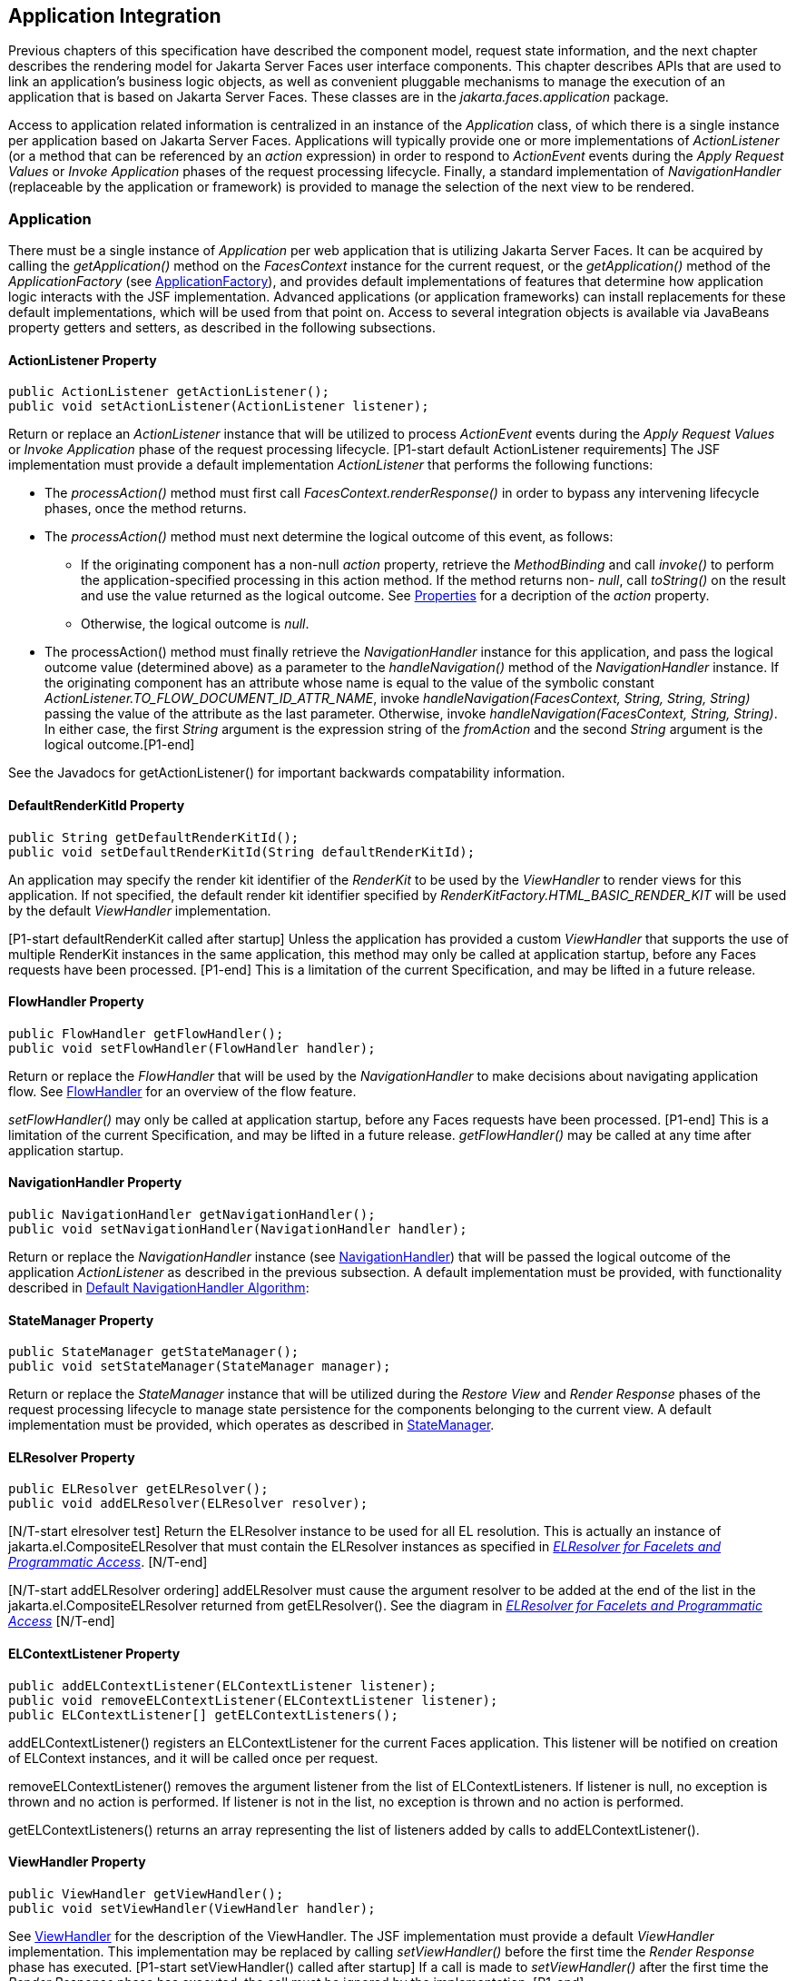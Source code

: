 == Application Integration

Previous chapters of this specification have
described the component model, request state information, and the next
chapter describes the rendering model for Jakarta Server Faces user
interface components. This chapter describes APIs that are used to link
an application’s business logic objects, as well as convenient pluggable
mechanisms to manage the execution of an application that is based on
Jakarta Server Faces. These classes are in the _jakarta.faces.application_
package.

Access to application related information is
centralized in an instance of the _Application_ class, of which there is
a single instance per application based on Jakarta Server Faces.
Applications will typically provide one or more implementations of
_ActionListener_ (or a method that can be referenced by an _action_
expression) in order to respond to _ActionEvent_ events during the
_Apply Request Values_ or _Invoke Application_ phases of the request
processing lifecycle. Finally, a standard implementation of
_NavigationHandler_ (replaceable by the application or framework) is
provided to manage the selection of the next view to be rendered.

[[a3400]]
=== Application

There must be a single instance of
_Application_ per web application that is utilizing Jakarta Server Faces. It
can be acquired by calling the _getApplication()_ method on the
_FacesContext_ instance for the current request, or the
_getApplication()_ method of the _ApplicationFactory_ (see
<<ApplicationIntegration.adoc#a3542,ApplicationFactory>>), and provides
default implementations of features that determine how application logic
interacts with the JSF implementation. Advanced applications (or
application frameworks) can install replacements for these default
implementations, which will be used from that point on. Access to
several integration objects is available via JavaBeans property getters
and setters, as described in the following subsections.

[[a3402]]
==== ActionListener Property

[source,java]
----
public ActionListener getActionListener();
public void setActionListener(ActionListener listener);
----

Return or replace an _ActionListener_
instance that will be utilized to process _ActionEvent_ events during
the _Apply Request Values_ or _Invoke Application_ phase of the request
processing lifecycle. [P1-start default ActionListener requirements] The
JSF implementation must provide a default implementation
_ActionListener_ that performs the following functions:

* The _processAction()_ method must first call
_FacesContext.renderResponse()_ in order to bypass any intervening
lifecycle phases, once the method returns.

* The _processAction()_ method must next
determine the logical outcome of this event, as follows:

** If the originating component has a non-null
_action_ property, retrieve the _MethodBinding_ and call _invoke()_ to
perform the application-specified processing in this action method. If
the method returns non- _null_, call _toString()_ on the result and use
the value returned as the logical outcome. See
<<ApplicationIntegration.adoc#a1092,Properties>> for a decription of the
_action_ property.

** Otherwise, the logical outcome is _null_.

* {empty}The processAction() method must
finally retrieve the _NavigationHandler_ instance for this application,
and pass the logical outcome value (determined above) as a parameter to
the _handleNavigation()_ method of the _NavigationHandler_ instance. If
the originating component has an attribute whose name is equal to the
value of the symbolic constant
_ActionListener.TO_FLOW_DOCUMENT_ID_ATTR_NAME_, invoke
_handleNavigation(FacesContext, String, String, String)_ passing the
value of the attribute as the last parameter. Otherwise, invoke
_handleNavigation(FacesContext, String, String)_. In either case, the
first _String_ argument is the expression string of the _fromAction_ and
the second _String_ argument is the logical outcome.[P1-end]

See the Javadocs for getActionListener() for
important backwards compatability information.

==== DefaultRenderKitId Property

[source,java]
----
public String getDefaultRenderKitId();
public void setDefaultRenderKitId(String defaultRenderKitId);
----

An application may specify the render kit
identifier of the _RenderKit_ to be used by the _ViewHandler_ to render
views for this application. If not specified, the default render kit
identifier specified by _RenderKitFactory.HTML_BASIC_RENDER_KIT_ will be
used by the default _ViewHandler_ implementation.

[P1-start defaultRenderKit called after
startup] Unless the application has provided a custom _ViewHandler_ that
supports the use of multiple RenderKit instances in the same
application, this method may only be called at application startup,
before any Faces requests have been processed. [P1-end] This is a
limitation of the current Specification, and may be lifted in a future
release.

==== FlowHandler Property

[source,java]
----
public FlowHandler getFlowHandler();
public void setFlowHandler(FlowHandler handler);
----

Return or replace the _FlowHandler_ that will
be used by the _NavigationHandler_ to make decisions about navigating
application flow. See <<ApplicationIntegration.adoc#a3840,FlowHandler>> for
an overview of the flow feature.

[P1-start flowHandler called after startup]
_setFlowHandler()_ may only be called at application startup, before any
Faces requests have been processed. [P1-end] This is a limitation of the
current Specification, and may be lifted in a future release.
_getFlowHandler()_ may be called at any time after application startup.

==== NavigationHandler Property

[source,java]
----
public NavigationHandler getNavigationHandler();
public void setNavigationHandler(NavigationHandler handler);
----

Return or replace the _NavigationHandler_
instance (see <<ApplicationIntegration.adoc#a3561,NavigationHandler>>) that
will be passed the logical outcome of the application _ActionListener_
as described in the previous subsection. A default implementation must
be provided, with functionality described in
<<ApplicationIntegration.adoc#a3571,Default NavigationHandler Algorithm>>:

==== StateManager Property

[source,java]
----
public StateManager getStateManager();
public void setStateManager(StateManager manager);
----

Return or replace the _StateManager_ instance
that will be utilized during the _Restore View_ and _Render Response_
phases of the request processing lifecycle to manage state persistence
for the components belonging to the current view. A default
implementation must be provided, which operates as described in
<<ApplicationIntegration.adoc#a4117,StateManager>>.

[[a3435]]
==== ELResolver Property

[source,java]
----
public ELResolver getELResolver();
public void addELResolver(ELResolver resolver);
----

{empty}[N/T-start elresolver test] Return the
ELResolver instance to be used for all EL resolution. This is actually
an instance of jakarta.el.CompositeELResolver that must contain the
ELResolver instances as specified in _<<ExpressionLanguageAndManagedBeanFacility.adoc#a2822,
ELResolver for Facelets and Programmatic Access>>_. [N/T-end]

{empty}[N/T-start addELResolver ordering]
addELResolver must cause the argument resolver to be added at the end of
the list in the jakarta.el.CompositeELResolver returned from
getELResolver(). See the diagram in _<<ExpressionLanguageAndManagedBeanFacility.adoc#a2822,
ELResolver for Facelets and Programmatic Access>>_ [N/T-end]

==== ELContextListener Property

[source,java]
----
public addELContextListener(ELContextListener listener);
public void removeELContextListener(ELContextListener listener);
public ELContextListener[] getELContextListeners();
----

addELContextListener() registers an
ELContextListener for the current Faces application. This listener will
be notified on creation of ELContext instances, and it will be called
once per request.

removeELContextListener() removes the
argument listener from the list of ELContextListeners. If listener is
null, no exception is thrown and no action is performed. If listener is
not in the list, no exception is thrown and no action is performed.

getELContextListeners() returns an array
representing the list of listeners added by calls to
addELContextListener().

[[a3450]]
==== ViewHandler Property

[source,java]
----
public ViewHandler getViewHandler();
public void setViewHandler(ViewHandler handler);
----

{empty}See <<ApplicationIntegration.adoc#a3871,
ViewHandler>> for the description of the ViewHandler. The JSF
implementation must provide a default _ViewHandler_ implementation. This
implementation may be replaced by calling _setViewHandler()_ before the
first time the _Render Response_ phase has executed. [P1-start
setViewHandler() called after startup] If a call is made to
_setViewHandler()_ after the first time the _Render Response_ phase has
executed, the call must be ignored by the implementation. [P1-end]

[[a3455]]
==== ProjectStage Property

[source,java]
----
public ProjectStage getProjectStage();
----

{empty} [P1-start getProjectStage]This method
must return the enum constant from the class
_jakarta.faces.application.ProjectStage_ as specified in the corresponding
application init parameter, JNDI entry, or default Value. See
<<UsingJSFInWebApplications.adoc#a6088,Application Configuration
Parameters>>.[P1-end]

[[a3459]]
==== Acquiring ExpressionFactory Instance

[source,java]
----
public ExpressionFactory getExpressionFactory();
----

Return the ExpressionFactory instance for
this application. This instance is used by the
evaluateExpressionGet (_<<ApplicationIntegration.adoc#a3463,
See Programmatically Evaluating Expressions>>_) convenience method.

{empty}[P1-start getExpressionFactory
requirements] The default implementation simply returns the
ExpressionFactory from the JSP container by calling
JspFactory.getDefaultFactory().getJspApplicationContext(servletContext).getExpressionFactory().[P1-end]

[[a3463]]
==== Programmatically Evaluating Expressions

[source,java]
----
public Object evaluateExpressionGet(FacesContext context,
    String expression, Class expectedType)
----

Get a value by evaluating an expression.

Call
_getExpressionFactory().createValueExpression()_ passing the argument
_expression_ and _expectedType_. Call _FacesContext.getELContext()_ and
pass it to _ValueExpression.getValue()_, returning the result.

It is also possible and sometimes desireable
to obtain the actual _ValueExpression_ or _MethodExpression_ instance
directly. This can be accomplished by using the
_createValueExpression()_ or _createMethodExpression()_ methods on the
_ExpressionFactory_ returned from _getExpressionFactory()_.

[[a3468]]
==== Object Factories

The _Application_ instance for a web
application also acts as an object factory for the creation of new JSF
objects such as components, converters, validators and behaviors..

[source,java]
----
public UIComponent createComponent(String componentType);
public UIComponent createComponent(
    String componentType, String rendererType);

public Converter createConverter(Class targetClass);
public Converter createConverter(String converterId);
public Validator createValidator(String validatorId);
public Behavior createBehavior(String behaviorId);
----

Each of these methods creates a new instance
of an object of the requested type <<Footnotes.adoc#a9088,6>>, based on the
requested identifier. The names of the implementation class used for
each identifier is normally provided by the JSF implementation
automatically (for standard classes described in this Specification), or
in one or more application configuration resources (see
<<UsingJSFInWebApplications.adoc#a6195,Application Configuration Resources>>)
included with a JSF web application, or embedded in a JAR file
containing the corresponding implementation classes.

All variants _createConverter()_ must take
some action to inspect the converter for _@ResourceDependency_ and
_@ListenerFor_ annotations.



[source,java]
----
public UIComponent createComponent(ValueExpression componentExpression,
    FacesContext context, String componentType);
----

[P1-start createComponent(ValueExpression)
requirements] This method has the following behavior:

* Call the _getValue()_ method on the specified
_ValueExpression_, in the context of the specified _FacesContext_. If
this results in a non-null _UIComponent_ instance, return it as the
value of this method.

* {empty}If the getValue() call did not return
a component instance, create a new component instance of the specified
component type, pass the new component to the s _etValue()_ method of
the specified ValueExpression, and return it.[P1-end]

[source,java]
----
public UIComponent createComponent(
    FacesContext context, Resource componentResource);
----

All variants _createComponent()_ must take
some action to inspect the component for _@ResourceDependency_ and
_@ListenerFor_ annotations. Please see the JavaDocs and
<<UserInterfaceComponentModel.adoc#a1671,Composite Component Metadata>> for the
normative specification relating to this method.

[source,java]
----
public void addComponent(String componentType, String componentClass);
public void addConverter(Class targetClass, String converterClass);
public void addConverter(String converterId, String converterClass);
public void addValidator(String validatorId, String validatorClass);
public void addBehavior(String behaviorId, String behaviorClass);
----

JSF-based applications can register
additional mappings of identifiers to a corresponding fully qualified
class name, or replace mappings provided by the JSF implementation in
order to customize the behavior of standard JSF features. These methods
are also used by the JSF implementation to register mappings based on
_<component>_, _<converter>_, _<behavior>_ and _<validator>_ elements
discovered in an application configuration resource.

[source,java]
----
public Iterator<String> getComponentTypes();
public Iterator<String> getConverterIds();
public Iterator<Class> getConverterTypes();
public Iterator<String> getValidatorIds();
public Iterator<String> getBehaviorIds();
----

JSF-based applications can ask the
_Application_ instance for a list of the registered identifiers for
components, converters, and validators that are known to the instance.

[[a3510]]
===== Default Validator Ids

From the list of mappings of _validatorId_ to
fully qualified class name, added to the application via calls to
_addValidator()_, the application maintains a subset of that list under
the heading of default validator ids. The following methods provide
access to the default validator ids registered on an application:

[source,java]
----
public void addDefaultValidatorId(String validatorId);
public Map<String,String> getDefaultValidatorInfo();
----

The required callsites for these methods are
specified in <<UserInterfaceComponentModel.adoc#a1419,Validation Registration>>.

==== Internationalization Support

The following methods and properties allow an
application to describe its supported locales, and to provide
replacement text for standard messages created by JSF objects.

[source,java]
----
public Iterator<Locale> getSupportedLocales();
public void setSupportedLocales(Collection<Locale> newLocales);
public Locale getDefaultLocale();
public void setDefaultLocale(Locale newLocale);
----

JSF applications may state the _Locale_ s
they support (and the default _Locale_ within the set of supported
__Locale__s) in the application configuration resources file. The setters
for the following methods must be called when the configuration
resources are parsed. Each time the setter is called, the previous value
is overwritten.

[source,java]
----
public String getMessageBundle();
public void setMessageBundle(String messageBundle);
----

Specify the fully qualified name of the
ResourceBundle from which the JSF implementation will acquire message
strings that correspond to standard message keys See
<<RequestProcessingLifecycle.adoc#a584,Localized Application Messages>> for a
list of the standard message keys recognized by JSF.

[[a3526]]
==== System Event Methods

System events are described in
<<UserInterfaceComponentModel.adoc#a1359,System Events>>. This section describes
the methods defined on _Application_ that support system events

===== Subscribing to system events

[source,java]
----
public abstract void subscribeToEvent(Class<? extends SystemEvent>
    systemEventClass, SystemEventListener listener)

public abstract void subscribeToEvent(Class<? extends SystemEvent>
    systemEventClass, Class sourceClass, SystemEventListener listener);

public abstract void publishEvent(Class<? extends SystemEvent>
    systemEventClass, SystemEventListenerHolder source);

public void publishEvent(Class<? extends SystemEvent>
    systemEventClass, Class<?> sourceBaseType, Object source)
----

The first variant of _subscribeToEvent()_
subscribes argument _listener_ to have its _isListenerForSource()_
method, and (depending on the result from _isListenerForSource()_) its
_processEvent()_ method called any time any call is made to
_Application.publishEvent(Class<? extends SystemEvent> systemEventClass,
SystemEventListenerHolder source)_ where the first argument in the call
to _publishEvent()_ is equal to the first argument to
_subscribeToEvent()_. [P1-start eventClassAndInheritance] _NOTE_ : The
implementation must not support subclasses for the _systemEventClass_
and/or _sourceClass_ arguments to _subscribeToEvent()_ or
_publishEvent()_.[P1-end] For example, consider two event types,
_SuperEvent_ and _SubEvent extends SuperEvent_. If a listener
subscribes to _SuperEvent.class_ events, but later someone publishes a
_SubEvent.class_ event (which extends _SuperEvent_), the listener for
_SuperEvent.class_ must not be called.

The second variant of _subscribeToEvent()_ is
equivalent to the first, with the additional constraint the the
_sourceClass_ argument to _publishEvent()_ must be equal to the _Class_
object obtained by calling _getClass()_ on the _source_ argument to
_publishEvent()_.

See the javadocs for both variants of
_subscribeForEvent()_ for the complete specification of these methods.

_publishEvent()_ is called by the system at
several points in time during the runtime of a JSF application. The
specification for when _publishEvent()_ is called is given in the
javadoc for the event classes that are listed in
<<UserInterfaceComponentModel.adoc#a1308,Event Classes>>. See the javadoc for
_publishEvent()_ for the complete specification.

===== Unsubscribing from system events

[source,java]
----
public abstract void unsubscribeFromEvent(Class<? extends SystemEvent>
    systemEventClass, SystemEventListener listener);

public abstract void unsubscribeFromEvent(Class<? extends SystemEvent>
    systemEventClass, Class sourceClass, SystemEventListener listener);
----

See the javadocs for both variants of
_unsubscribeFromEvent()_ for the complete specification.


[[a3542]]
=== ApplicationFactory

A single instance of
_jakarta.faces.application.ApplicationFactory_ must be made available to
each JSF-based web application running in a servlet or portlet
container. The factory instance can be acquired by JSF implementations
or by application code, by executing:

[source,java]
----
ApplicationFactory factory = (ApplicationFactory)
    FactoryFinder.getFactory(FactoryFinder.APPLICATION_FACTORY);
----

The _ApplicationFactory_ implementation class
supports the following methods:

[source,java]
----
public Application getApplication();
public void setApplication(Application application);
----

Return or replace the _Application_ instance
for the current web application. The JSF implementation must provide a
default _Application_ instance whose behavior is described in
<<ApplicationIntegration.adoc#a3400,Application>>.

Note that applications will generally find it
more convenient to access the _Application_ instance for this
application by calling the _getApplication()_ method on the
_FacesContext_ instance for the current request.


[[a3553]]
=== Application Actions

An _application action_ is an
application-provided method on some Java class that performs some
application-specified processing when an _ActionEvent_ occurs, during
either the _Apply Request Values_ or the _Invoke Application_ phase of
the request processing lifecycle (depending upon the _immediate_
property of the _ActionSource_ instance initiating the event).

Application action is not a formal JSF API;
instead any method that meets the following requirements may be used as
an Action by virtue of evaluating a method binding expression:

* The method must be public.

* The method must take no parameters.

* The method must return _Object_.

The action method will be called by the
default _ActionListener_ implementation, as described in
<<ApplicationIntegration.adoc#a3402,ActionListener Property>> above. Its
responsibility is to perform the desired application actions, and then
return a logical “outcome” (represented as a _String_) that can be used
by a _NavigationHandler_ in order to determine which view should be
rendered next. The action method to be invoked is defined by a
_MethodBinding_ that is specified in the _action_ property of a
component that implements _ActionSource_. Thus, a component tree with
more than one such _ActionSource_ component can specify individual
action methods to be invoked for each activated component, either in the
same Java class or in different Java classes.


[[a3561]]
=== NavigationHandler

[[a3562]]
==== Overview

Most JSF applications can be thought of as a
directed graph of views, each node of which roughly corresponds to the
user’s perception of “location” within the application. Applications
that use the Faces Flows feature have additional kinds of nodes in the
directed graph. In any case, navigating the nodes of this graph is the
responsibility of the _NavigationHandler_. A single _NavigationHandler_
instance is responsible for consuming the logical outcome returned by an
application action that was invoked, along with additional state
information that is available from the _FacesContext_ instance for the
current request, and (optionally) selecting a new view to be rendered.
If the outcome returned by the applicationaction is _null_ or the empty
string, and none of the navigation cases that map to the current view
identifier have a non-null condition expression, the same view must be
re-displayed. This is a change from the old behavior. As of JSF 2.0, the
NavigationHandler is consulted even on a _null_ outcome, but under this
circumstance it only checks navigation cases that do not specify an
outcome (no <from-outcome>) and have a condition expression (specified
with <if>). This is the only case where the same view (and component
tree) is re-used.

[source,java]
----
public void handleNavigation(FacesContext context,
    String fromAction, String outcome);
----

The _handleNavigation_ method may select a
new view by calling _createView()_ on the _ViewHandler_ instance for
this application, optionally customizing the created view, and then
selecting it by calling the _setViewRoot()_ method on the _FacesContext_
instance that is passed. Alternatively, the _NavigationHandler_ can
complete the actual response (for example, by issuing an HTTP redirect),
and call _responseComplete()_ on the _FacesContext_ instance.

After a return from the _handleNavigation_
method, control will normally proceed to the _Render Response_ phase of
the request processing lifecycle (see <<RequestProcessingLifecycle.adoc#a457,
Render Response>>), which will cause the newly selected view to be
rendered. If the _NavigationHandler_ called the _responseComplete()_
method on the _FacesContext_ instance, however, the _Render Response_
phase will be bypassed.

Prior to JSF 2, the NavigationHandler's sole
task was to execute the navigation for a given scenario. JSF 2
introduces the _ConfigurableNavigationHandler_ interface, which extends
the contract of the _NavigationHandler_ to include two additional
methods that accomodate runtime inspection of the NavigationCases that
represent the rule-based navigation metamodel. The method
_getNavigationCase_ consults the _NavigationHandler_ to determine which
_NavigationCase_ the _handleNavigation_ method would resolve for a given
"from action" expression and logical outcome combination. The method
_getNavigationCases_ returns a java.util.Map of all the _NavigationCase_
instances known to this _NavigationHandler_. Each key in the map is a
from view ID and the cooresponding value is a java.util.Set of
NavigationCases for that from view ID.

[source,java]
----
public NavigationCase getNavigationCase(FacesContext context,
    String fromAction, String outcome);

public Map<String, Set<NavigationCase>> getNavigationCases();
----

{empty}[P1-start-configurablenavhandler]A JSF
2 compliant-implemention must ensure that its _NavigationHandler_
implements the _ConfigurableNavigationHandler_ interface. The
_handleNavigation_ and _getNavigation_ Case methods should use the same
logic to resolve a _NavigationCase_, which is outlined in the next
section.[P1-end]

[[a3571]]
==== Default NavigationHandler Algorithm

JSF implementations must provide a default
_NavigationHandler_ implementation that maps the action reference that
was utilized (by the default _ActionListener_ implementation) to invoke
an application action, the logical outcome value returned by that
application action, as well as other state information, into the view
identifier for the new view or flow node to be selected. The remainder
of this section describes the functionality provided by this default
implementation.

The behavior of the default
_NavigationHandler_ implementation is configured, at web application
startup time, from the contents of zero or more _application
configuration resources_ (see <<UsingJSFInWebApplications.adoc#a6195,
Application Configuration Resources>>). The configuration information is
represented as zero or more _<navigation-rule>_ elements, each keyed to
a matching pattern for the _view identifier_ of the current view
expressed in a _<from-view-id>_ element. This matching pattern must be
either an exact match for a view identifier (such as “/index.jsp” if you
are using the default _ViewHandler_), or the prefix of a component view
id, followed by an asterisk (“\*”) character. A matching pattern of “*”,
or the lack of a _<from-view-id>_ element inside a _<navigation-rule>_
rule, indicates that this rule matches any possible component view
identifier.

Version 2.2 of the specification introduced
the Faces Flows feature. [P1-start-FlowNavigationConstraints] With
respect to the navigation algorithm, any text that references a _view
identifier_, such as _<from-view-id>_ or _<to-view-id>_, can also
refer to a flow node, subject to these constraints.

* When outside of a flow, _view identifier_ has
the additional possibility of being a flow id.

* {empty}When inside a flow, a _view
identifier_ has the additional possibility of being the id of any node
within the current flow.[P1-end]

If the specification needs to refer to a
_view identifier_ that is an actual VDL view (and not a VDL view or a
flow, or flow node), the term _vdl view identifier_ will be used.

Nested within each _<navigation-rule>_
element are zero or more _<navigation-case>_ elements that contain
additional matching criteria based on the action reference expression
value used to select an application action to be invoked (if any), and
the logical outcome returned by calling the _invoke()_ method of that
application action _<<Footnotes.adoc#a9089,7>>_. As of JSF 2, navigation
cases support a condition element, <if>, whose content must be a single,
contiguous value expression expected to resolve to a boolean value (if
the content does not match this requirement, the condition is
ignored) <<Footnotes.adoc#a9090,8>>. When the <if> element is present, the
value expression it contains must evaluate to true when the navigation
case is being consulted in order for the navigation case to
match <<Footnotes.adoc#a9092,9>>. Finally, the <navigation-case> element
contains a <to-view-id> element, whose content is either the view
identifier or a value expression that resolves to the view identifier.
If the navigation case is a match, this view identifier is to be
selected and stored in the FacesContext for the current request
following the invocation of the NavigationHandler. See below for an
example of the configuration information for the default
_NavigationHandler_ might be configured.

It is permissible for the application
configuration resource(s) used to configure the default
_NavigationHandler_ to include more than one _<navigation-rule>_ element
with the same _<from-view-id>_ matching pattern. For the purposes of the
algorithm described below, all of the nested _<navigation-case>_
elements for all of these rules shall be treated as if they had been
nested inside a single _<navigation-rule>_ element.

[P1-start navigation handler requirements]
The default _NavigationHandler_ implementation must behave as if it were
performing the following algorithm (although optimized implementation
techniques may be utilized):

* If no navigation case is matched by a call to
the handleNavigation() method, this is an indication that the current
view should be redisplayed. As of JSF 2.0, a null outcome does not
unconditionally cause all navigation rules to be skipped.

* Find a _<navigation-rule>_ element for which
the view identifier (of the view in the _FacesContext_ instance for the
current request) matches the _<from-view-id>_ matching pattern of the
_<navigation-rule>_. Rule instances are considered in the following
order:

** An exact match of the view identifier against
a _<from-view-id>_ pattern that does not end with an asterisk (“*”)
character.

** For _<from-view-id>_ patterns that end with
an asterisk, an exact match on characters preceding the asterisk against
the prefix of the view id. If the patterns for multiple navigation rules
match, pick the longest matching prefix first.

** If there is a _<navigation-rule>_ with a
_<from-view-id>_ pattern of only an asterisk <<Footnotes.adoc#a9093,10>>, it
matches any view identifier.

* From the _<navigation-case>_ elements nested
within the matching _<navigation-rule>_ element, locate a matching
navigation case by matching the _<from-action>_ and _<from-outcome>_
values against the _fromAction_ and outcome parameter values passed to
the _handleNavigation()_ method. To match an outcome value of null, the
_<from-outcome>_ must be absent and the _<if>_ element present.
Regardless of outcome value, if the _<if>_ element is present, evaluate
the content of this element as a value expression and only select the
navigation case if the expression resolves to true. Navigation cases are
checked in the following order:

** Cases specifying both a _<from-action>_ value
and a _<from-outcome>_ value are matched against the _action_ expression
and _outcome_ parameters passed to the _handleNavigation()_ method (both
parameters must be not null, and both must be equal to the corresponding
condition values, in order to match).

** Cases that specify only a _<from-outcome>_
value are matched against the _outcome_ parameter passed to the
_handleNavigation()_ method (which must be not null, and equal to the
corresponding condition value, to match).

** Cases that specify only a _<from-action>_
value are matched against the _action_ expression parameter passed to
the _handleNavigation()_ method (which must be non-null, and equal to
the corresponding condition value, to match; if the <if> element is
absent, only match a non-null outcome; otherwise, match any outcome).

** Any remaining case is assumed to match so
long as the outcome parameter is non-null or the <if> element is
present.

** For cases that match up to this point and
contain an <if> element, the condition value expression must be
evaluated and the resolved value true for the case to match.

* If a matching _<navigation-case>_ element was
located, proceed as follows.

** {empty}If the _<to-view-id>_ element is the
id of a flow, discover that flow’s start node and resolve it to a _vdl
view identifier_ by following the algorithm in
<<ApplicationIntegration.adoc#a3622,Requirements for Explicit Navigation in
Faces Flow Call Nodes other than ViewNodes>>

** If the _<to-view-id>_ element is a non-view
flow node, resolve it to a _vdl view identifier_ by following the
algorithm in <<ApplicationIntegration.adoc#a3622,Requirements for Explicit
Navigation in Faces Flow Call Nodes other than ViewNodes>>.

** If _UIViewAction.isProcessingBroadcast()_
returns _true_, call _getFlash().setKeepMessages(true)_ on the current
_FacesContext_. Compare the viewId of the current viewRoot with the
_<to-view-id>_ of the matching _<navigation-case>_. If they differ,
take any necessary actions to effectively restart the JSF lifecycle on
the _<to-view-id>_ of the matching _<navigation-case>_. Care must be
taken to preserve any view parameters or navigation case parameters,
clear the view map of the _UIViewRoot_, and call _setRenderAll(true)_
on the _PartialViewContext_. Implementations may choose to meet this
requirement by treating this case as if a _<redirect />_ was specified
on the matching _<navigation-case>_. If the viewIds do not differ,
continue on to the next bullet point.

** Clear the view map if the viewId of the new
_UIViewRoot_ differs from the viewId of the current _UIViewRoot_.

** If the _<redirect/>_ element was _not_
specified in this _<navigation-case>_ (or the application is running in
a Portlet environment, where redirects are not possible), use the
_<to-view-id>_ element of the matching case to request a new
_UIViewRoot_ instance from the _ViewHandler_ instance for this
application. Call _transition()_ on the _FlowHandler_, passing the
current _FacesContext_, the current flow, the new flow and the
_facesFlowCallNode_ corresponding to this faces flow call, if any. Pass
the new _UIViewRoot_ to the _setViewRoot()_ method of the _FacesContext_
instance for the current request.
+
Then, exit the algorithm. If the content of
<to-view-id> is a value expression, first evaluate it to obtain the
value of the view id.

** If the _<redirect/>_ element _was_ specified
in this _<navigation-case>_, or this invocation of _handleNavigation()_
was due to a _UIViewAction_ broadcast event where the new _viewId_ is
different from the current _viewId_, resolve the _<to-view-id>_ to a
view identifier, using the algorithm in _<<ApplicationIntegration.adoc#a3622,
Requirements for Explicit Navigation in Faces Flow Call Nodes other than
ViewNodes>>_. Call _getRedirectURL()_ on the _ViewHandler_, passing the
current _FacesContext_, the _<to-view-id>_, any name=value parameter
pairs specified within _<view-param>_ elements within the _<redirect>_
element, and the value of the _include-view-params_ attribute of the
_<redirect />_ element if present, _false_, if not. If this navigation
is a flow transition (where current flow is not the same as the new
flow), include the relevant flow metadata as entries in the _parameters_
.
+
--
*** If current flow is not null and new flow is
null, include the following entries:
_FlowHandler.TO_FLOW_DOCUMENT_ID_REQUEST_PARAM_NAME_:
_FlowHandler.NULL_FLOW_ +
_FlowHandler.FLOW_ID_REQUEST_PARAM_NAME_: “” (the empty string)

*** If current flow is null and new flow is not
null, include the following entries: +
_FlowHandler.TO_FLOW_DOCUMENT_ID_REQUEST_PARAM_NAME_: The to flow
document id +
_FlowHandler.FLOW_ID_REQUEST_PARAM_NAME_: the flow id for the flow that
is the destination of the transition.

*** If the _parameters_ map has entries for
either of these keys, both of the entries must be replaced with the new
values. This allows the call to _FlowHandler.clientWindowTransition()_
to perform correctly when the GET request after the redirect happens.
--
+
The return from _getRedirectURL()_ is the
value to be sent to the client to which the redirect will occur. Call
_getFlash().setRedirect(true)_ on the current _FacesContext_. Cause the
current response to perform an HTTP redirect to this path, and call
_responseComplete()_ on the _FacesContext_ instance for the current
request. If the content of <to-view-id> is a value expression, first
evaluate it to obtain the value of the view id.

* If no matching _<navigation-case>_ element
was located, return to Step 1 and find the next matching
_<navigation-rule>_ element (if any). If there are no more matching rule
elements, execute the following algorithm to search for an implicit
match based on the current _outcome_. This implicit matching algorithm
also includes navigating within the current faces flow, and returning
from the current faces flow.

** Let _outcome_ be _viewIdToTest_.

** Examine the _viewIdToTest_ for the presence
of a “?” character, indicating the presence of a URI query string. If
one is found, remove the query string from _viewIdToTest_, including
the leading “_?_” and let it be _queryString_, look for the string
“_faces-redirect=true_” within the query string. If found, let
_isRedirect_ be _true_, otherwise let _isRedirect_ be _false_. Look
for the string “_includeViewParams=true_” or
“_faces-include-view-params=true_”. If either are found, let
_includeViewParams_ be _true_, otherwise let _includeViewParams_ be
_false_. When performing preemptive navigation, redirect is implied,
even if the navigation case doesn't indicate it, and the query string
must be preserved. Refer to <<StandardUserInterfaceComponents.adoc#a2060,
UIOutcomeTarget>> for more information on preemptive navigation.

** If _viewIdToTest_ does not have a “file
extension”, take the file extension from the current _viewId_ and append
it properly to _viewIdToTest_.

** If _viewIdToTest_ does not begin with “/”,
take the current _viewId_ and look for the last “_/_”. If not found,
prepend a “_/_” and continue. Otherwise remove all characters in
_viewId_ after, but not including, “_/_”, then append _viewIdToTest_
and let the result be _viewIdToTest_.

** Obtain the current ViewHandler and call its
_deriveViewId()_ method, passing the current _FacesContext_ and
_viewIdToTest_. If _UnsupportedOperationException_ is thrown, which
will be the case if the _ViewHandler_ is a Pre JSF 2.0 _ViewHandler_,
the implementation must ensure the algorithm described for
_ViewHandler.deriveViewId()_ specified in
_<<ApplicationIntegration.adoc#a3910,Default ViewHandler Implementation>>_ is
performed. Let the result be _implicitViewId_.

** If _implicitViewId_ is non-__null__, discover
if _fromOutcome_ is equal to the flow-id of an existing flow in the
_FlowHandler_. If so find the start node of the flow. If the start node
is a _ViewNode_, let _viewIdToTest_ be the _vdlDocumentId_ value of the
_ViewNode_. Call _deriveViewId_ as in the preceding step and let the
result be _implicitViewId_. If _fromOutcome_ is not equal to the
flow-id of an existing flow in the _FlowHandler_, and we are currently
in a flow, discover if this is call to a _faces-flow-return_ node. If
so, obtain the _fromOutcome_ of the _faces-flow-return_ node, re-apply
this algorithm to derive the value of the _implicitViewId_ and continue.

** If the _implicitViewId_ is non-__null__, take
the following action. If _isRedirect_ is _true_, append the
_queryString_ to _implicitViewId_. Let _implicitNavigationCase_ be a
conceptual _<navigation-case>_ element whose _fromViewId_ is the current
_viewId_, _fromAction_ is passed through from the arguments to
_handleNavigation()_, _fromOutcome_ is passed through from the
arguments to _handleNavigation()_, _toViewId_ is _implicitViewId_, and
_redirect_ is the value of _isRedirect_, and _include-view-params_ is
_includeViewParams_. Treat _implicitNavigationCase_ as a matching
navigation case and return to the first step above that starts with “If
a matching _<navigation-case>_ element was located...”.

* If _UIViewAction.isProcessingBroadcast()_
returns _true_, call _getFlash().setKeepMessages(true)_ on the current
_FacesContext_. Compare the viewId of the current viewRoot with the
effective _<to-view-id>_ of the matching _<navigation-case>_. If they
differ, take any necessary actions effectively restart the JSF lifecycle
on the effective _<to-view-id>_ of the matching _<navigation-case>_.
Care must be taken to preserve any view parameters or navigation case
parameters, clear the view map of the _UIViewRoot_, and call
_setRenderAll(true)_ on the _PartialViewContext_.

* If none of the above steps found a matching
_<navigation-case>_, perform the steps in
<<ApplicationIntegration.adoc#a3622,Requirements for Explicit Navigation in
Faces Flow Call Nodes other than ViewNodes>> to find a matching
_<navigation-case>_.

* If none of the above steps found a matching
_<navigation-case>_, if _ProjectStage_ is not _Production_ render a
message in the page that explains that there was no match for this
outcome.

A rule match always causes a new view to be
created, losing the state of the old view. This includes clearing out
the view map.

Query string parameters may be contributed by
three different sources: the outcome (implicit navigation), a nested
_<f:param>_ on the component tag (e.g., _<h:link>_, _<h:button>_,
_<h:commandLink>_, _<h:commandButton>_), and view parameters. When a
redirect URL is built, whether it be by the N _avigationHandler_ on a
redirect case or a _UIOutcomeTarget_ renderer, the query string
parameter sources should be consulted in the following order:

* the outcome (implicit navigation)

* view parameter

* nested _<f:param>_

If a query string parameter is found in two
or more sources, the latter source must replace all instances of the
query string parameter from the previous source(s).

{empty}[P1-end]

[[a3622]]
===== Requirements for Explicit Navigation in Faces Flow Call Nodes other than ViewNodes

[P1-start ExplicitNavigationNonViewFlowNode
requirements] These steps must be performed in this order to determine
the _vdl view identifier_ when navigating to a flow node that is not a
view node.

Algorithm for resolving a _nodeId_ to a _vdl
view identifier_.

* If _nodeId_ is a view node, let _vdl view
identifier_ be the value of _nodeId_ and exit the algorithm.

* If the node is a _SwitchNode_, iterate over
the _NavigationCase_ instances returned from its _getCases()_ method.
For each, one call _getCondition()_. If the result is _true_, let
_nodeId_ be the value of its _fromOutcome_ property.

* If the node is a _MethodCallNode_, let
_nodeId_ be the value invoking the value of its _methodExpression_
property. If the result is _null_, let _nodeId_ be the value of the
__MethodCallNode__’s _outcome_ property.

* If the node is a _FlowCallNode_, save it
aside as _facesFlowCallNode_. Let _flowId_ be the value of its
_calledFlowId_ property and _flowDocumentId_ be the value of its
_calledFlowDocumentId_ property. If no _flowDocumentId_ exists for the
node, let it be the string resulting from _flowId + “/” + flowId +
“.xhtml”_. Ask the _FlowHandler_ for a _Flow_ for this _flowId_,
_flowDocumentId_ pair. Obtain a reference to the start node and execute
this algorithm again, on that start node.

* If the node is a _ReturnNode_ obtain its
navigation case and call _FlowHandler.pushReturnMode()_. This enables
the navigation to proceed with respect to the calling flow’s navigation
rules, or the application’s navigation rules if there is no calling
flow. Start the navigation algorithm over using it as the basis but pass
the value of the symbolic constant
_jakarta.faces.flow.FlowHandler.NULL_FLOW_ as the value of the
_toFlowDocumentId_ argument. If this does not yield a navigation case,
call _FlowHandler.getLastDisplayedViewId()_, which will return the last
displayed view id of the calling flow, or _null_ if there is no such
flow. In a _finally_ block, when the re-invocation of the navigation
algorithms completes, call _FlowHandler.popReturnMode()_.

===== Requirements for Entering a Flow

[P1-start FlowEntryRequirements] If any of
the preceding navigation steps cause a flow to be entered, the
implementation must perform the following steps, in this order, before
continuing with navigation.

* Make it so any _@FlowScoped_ beans for this
flow are able to be activated when an EL expression that references them
is evaluated.

* Call the initializer for the flow, if any.

* Proceed to the start node of the flow, which
may be any flow node type.

An attempt to navigate into a flow other than
via the identified start node of that throw should cause a
_FacesException_.

{empty}[P1-end]

===== Requirements for Exiting a Flow

[P1-start FlowExitRequirements] If any of the
preceding navigation steps cause a flow to be exited, the implementation
must perform the following steps, in this order, before continuing with
navigation.

* Call the finalizer for the flow, if any.

* De-activate any _@FlowScoped_ beans for the
current flow.

* If exiting via a return node ensure the
return parameters are correctly passed back to the caller.

{empty}[P1-end]

===== Requirements for Calling A Flow from the Current Flow

[P1-start FlowExitRequirements] If any of the
preceding navigation steps cause a flow to be called from another flow,
the _transition()_ method on _FlowHandler_ will ensure parameters are
correctly passed.

{empty}[P1-end]

[[a3646]]
==== Example NavigationHandler Configuration

The following _<navigation-rule>_ elements
might appear in one or more application configuration resources (see
<<UsingJSFInWebApplications.adoc#a6195,Application Configuration Resources>>) to
configure the behavior of the default _NavigationHandler_
implementation:

[source,xml]
----
<navigation-rule>
  <description>
    APPLICATION WIDE NAVIGATION HANDLING
  </description>
  <from-view-id> * </from-view-id>

  <navigation-case>
    <description>
      Assume there is a “Logout” button on every page that
      invokes the logout Action.
    </description>
    <display-name>Generic Logout Button</display-name>
    <from-action>#{userBean.logout}</from-action>
    <to-view-id>/logout.jsp</to-view-id>
  </navigation-case>

  <navigation-case>
    <description>
      Handle a generic error outcome that might be returned
      by any application Action.
    </description>
    <display-name>Generic Error Outcome</display-name>
    <from-outcome>loginRequired</from-outcome>
    <to-view-id>/must-login-first.jsp</to-view-id>
  </navigation-case>

  <navigation-case>
    <description>
      Illustrate paramaters
    </description>
    <from-outcome>redirectPasswordStrength</from-outcome>
    <redirect>
      <view-param>
        <name>userId</name>
        <value>someValue</value>
      </view-param>
      <include-view-params>true</include-view-params>
    </redirect>
  </navigation-case>
</navigation-rule>
----

[source,xml]
----
<navigation-rule>
  <description>
    LOGIN PAGE NAVIGATION HANDLING
  </description>
  <from-view-id> /login.jsp </from-view-id>

  <navigation-case>
    <description>
      Handle case where login succeeded.
    </description>
    <display-name>Successful Login</display-name>
    <from-action>#{userBean.login}</from-action>
    <from-outcome>success</from-outcome>
    <to-view-id>/home.jsp</to-view-id>
  </navigation-case>

  <navigation-case>
    <description>
      User registration for a new user succeeded.
    </description>
    <display-name>Successful New User Registration</display-name>
    <from-action>#{userBean.register}</from-action>
    <from-outcome>success</from-outcome>
    <to-view-id>/welcome.jsp</to-view-id>
  </navigation-case>

  <navigation-case>
    <description>
      User registration for a new user failed because of a
      duplicate username.
    </description>
    <display-name>Failed New User Registration</display-name>
    <from-action>#{userBean.register}</from-action>
    <from-outcome>duplicateUserName</from-outcome>
    <to-view-id>/try-another-name.jsp</to-view-id>
  </navigation-case>
</navigation-rule>
----

[source,xml]
----
<navigation-rule>
  <description>
    Assume there is a search form on every page. These navigation
    cases get merged with the application-wide rules above because
    they use the same “from-view-id” pattern. The same thing would
    also happen if “from-view-id” was omitted here, because that is
    equivalent to a matching pattern of “*”.
  </description>
  <from-view-id> * </from-view-id>

  <navigation-case>
    <display-name>Search Form Success</display-name>
    <from-action>#{searchForm.go}</from-action>
    <from-outcome>success</from-outcome>
    <to-view-id>/search-results.jsp</to-view-id>
  </navigation-case>

  <navigation-case>
    <display-name>Search Form Failure</display-name>
    <from-action>#{searchForm.go}</from-action>
    <to-view-id>/search-problem.jsp</to-view-id>
  </navigation-case>
</navigation-rule>
----

[source,xml]
----
<navigation-rule>
  <description>
    Searching works slightly differently in part of the site.
  </description>
  <from-view-id> /movies/* </from-view-id>

  <navigation-case>
    <display-name>Search Form Success</display-name>
    <from-action>#{searchForm.go}</from-action>
    <from-outcome>success</from-outcome>
    <to-view-id>/movie-search-results.jsp</to-view-id>
  </navigation-case>

  <navigation-case>
    <display-name>Search Form Failure</display-name>
    <from-action>#\{searchForm.go}</from-action>
    <to-view-id>/search-problem.jsp</to-view-id>
  </navigation-case>
</navigation-rule>
----

[source,xml]
----
public void savePizza();

<navigation-rule>
  <description>
    Pizza topping selection navigation handling
  </description>
  <from-view-id>/selectToppings.xhtml</from-view-id>

  <navigation-case>
    <description>
      Case where pizza is saved but there is additional cost
    </description>
    <display-name>Pizza saved w/ extras</display-name>
    <from-action>#{pizzaBuilder.savePizza}</from-action>
    <if>#{pizzaBuilder.additionalCost}</if>
    <to-view-id>/approveExtras.xhtml</to-view-id>
  </navigation-case>

  <navigation-case>
    <description>
      Case where pizza is saved and additional pizzas are needed
    </description>
    <display-name>Pizza saved, additional pizzas needed</display-name>
    <from-action>#{pizzaBuilder.savePizza}</from-action>
    <if>#{not order.complete}</if>
    <to-view-id>/createPizza.xhtml</to-view-id>
  </navigation-case>

  <navigation-case>
    <description>
      Handle case where pizza is saved and order is complete
    </description>
    <display-name>Pizza complete</display-name>
    <from-action>#{pizzaBuilder.savePizza}</from-action>
    <if>#{order.complete}</if>
    <to-view-id>/cart.xhtml</to-view-id>
  </navigation-case>
</navigation-rule>
----

[source,xml]
----
public String placeOrder();

<navigation-rule>
  <description>
    Cart navigation handling
  </description>
  <from-view-id>/cart.xhtml</from-view-id>

  <navigation-case>
    <description>
      Handle case where account has one click delivery enabled
    </description>
    <display-name>Place order w/ one-click delivery</display-name>
    <from-action>#{pizzaBuilder.placeOrder}</from-action>
    <if>#{account.oneClickDelivery}</if>
    <to-view-id>/confirmation.xhtml</to-view-id>
  </navigation-case>

  <navigation-case>
    <description>
      Handle case where delivery information is required
    </description>
    <display-name>Place order w/o one-click delivery</display-name>
    <from-action>#{pizzaBuilder.placeOrder}</from-action>
    <if>#{not account.oneClickDelivery}</if>
    <to-view-id>/delivery.xhtml</to-view-id>
  </navigation-case>
</navigation-rule>
----

[[a3840]]
=== FlowHandler

Any JSF application can be modeled as a
directed graph where the nodes are views and the edges are transitions
between the views. Faces Flows introduces several other kinds of nodes
to this directed graph, providing support for encapsulating related
views and edges together. Applications can be created as composites of
modules of functionality, with each module consisting of well defined
entry and exit conditions, and the ability to share state among the
nodes within each module. This feature is heavily influenced by the
design of ADF Task Flows in Oracle’s Fusion Middleware and also by
Spring Web Flow and Apache MyFaces CODI. The normative specification for
this feature proceeds from the Javadoc for the class
_jakarta.faces.flow.FlowHandler_, and also from related requirements in
<<ApplicationIntegration.adoc#a3561,NavigationHandler>>. This section
provides a non-normative usage example and walkthrough of feature so
that all the other parts of the specification that intersect with this
feature can be discovered.

==== Non-normative example

Here is a simple example to introduce the
feature. It does not touch on all aspects of the feature. The example
has two flows, each of which calls the other, passing parameters. Any
view outside of a flow may navigate to either of the flows, named flow-a
and flow-b.

image:SF-34.png[image]

This diagram uses the following conventions.

* view nodes are boxes

* faces flow return nodes are circles

* faces flow call nodes are boxes with the
corners chopped off

* _@FlowScoped_ beans are rectangles
semi-circular short sides

* the start node is marked “start”

* inbound and outbound parameters are listed by
name

* arrows show valid traversals among the nodes.

These flows are identical, except for the
names of their constituents, and each has the following properties.

* Three view nodes, one of which is the
implicit start node

* One faces flow return node, each of which
returns the outcome “return1”

* One flow call node, which calls the other
flow, with two outbound parameters, named to match up with the other
flow

* Two inbound parameters, named to match up
with the other flow

The different kinds of nodes mentioned in the
preceding discussion are defined in the javadoc for class
_jakarta.faces.flow.FlowHandler_.

Consider this simple web app, called
_basic_faces_flow_call.war_, containing the above mentioned flows. The
file layout for of the app is shown next. The example is shown using
maven war packaging

....
basic_faces_flow_call/
  pom.xml
  src/main/webapp/
             index.xhtml
             return1.xhtml
             WEB-INF/beans.xml
             flow-a/
               flow-a.xhtml
               next_a.xhtml
               next_b.xhtml
             flow-b/
               flow-b-flow.xml
               next_a.xhtml
               next_b.xhtml
  src/main/java/com/sun/faces/basic_faces_flow_call/
                                FlowA.java
                                Flow_a_Bean.java
                                Flow_b_Bean.java
....

To complete the example, the execution of the
flows is examined. When the application containing these flows is
deployed, the runtime discovers the flow definitions and adds them to
the internal flow data structure. One flow is defined in
_flow-b-flow.xml_. This is an XML file conforming to the Application
Configuration Resources syntax described in
<<UsingJSFInWebApplications.adoc#a6195,Application Configuration Resources>>.
The other flow is defined in _FlowA.java_, a class with a method with
the _@FlowDefinition_ annotation. When the flow discovery is complete,
an application scoped, thread safe data structure containing the flow
definitions is available from the _jakarta.faces.flow.FlowHandler_
singleton. This data structure is navigable by the runtime via the
_jakarta.faces.flow.Flow_ API.

When the user agent visits
_http://localhost:8080/basic_faces_flow_call/faces/index.xhtml_, they
see a page with two buttons, the actions of which are _flow-a_, and
_flow-b_, respectively. Clicking either button causes entry to the
corresponding flow. In this case, the user clicks the _flow-a_ button.
The _@FlowScoped_ bean _Flow_a_Bean_ is instantiated by the container
and navigation proceeds immediately to the start node, in this case
_flow-a.xhtml_. The user proceeds directly to click a button taking
them to _next_a.xhtml_, and then to _next_b.xhtml_. On that page there
is a button whose action is _callB_. Clicking this button activates the
correspondingly named faces flow call node, which prepares the specified
outbound parameters, de-activates _Flow_a_Bean_ and calls _flow-b_.

Upon entry to _flow-b_, the _@FlowScoped_
bean _Flow_b_Bean_ is instantiated by the container, the outbound
parameters from _flow-a_ are matched up with corresponding inbound
parameters on _flow-b_ and navigation proceeds immediately to the start
node, in this case _flow-b.xhtml_. The user proceeds directly to click
a button taking them to _next_a.xhtml_, and then to _next_b.xhtml_. On
that page there is a button whose action is _taskFlowReturn1_. Clicking
this button causes _Flow_b_Bean_ to be deactivated and navigation to the
view named _return1_ to be performed.

==== Non-normative Feature Overview

The normative requirements of the feature are
stated in the context of the part of the specification impacted. This
section gives the reader a non-normative overview of the feature that
touches on all the parts of the specification that intersect with this
feature.

._Startup Time_

At startup time, the runtime will discover
flows available for this application. _This behavior is normatively
specified in <<UsingJSFInWebApplications.adoc#a6228,Faces Flows>> and in the XML
schema for the application configuration resources._

._Invoke Application Time_

The default _ActionListener_ may need to take
special action when calling into a flow. _This behavior is normatively
specified in <<ApplicationIntegration.adoc#a3402,ActionListener Property>>._

The default _NavigationHandler_
implementation must use the _FlowHandler_ during its operation. _This
behavior is normatively specified in <<ApplicationIntegration.adoc#a3571,
Default NavigationHandler Algorithm>>_.


[[a3871]]
=== ViewHandler

_ViewHandler_ is the pluggability mechanism
for allowing implementations of or applications using the Jakarta Server
Faces specification to provide their own handling of the activities in
the _Render Response_ and _Restore View_ phases of the request
processing lifecycle. This allows for implementations to support
different response generation technologies, as well as different state
saving/restoring approaches.

A JSF implementation must provide a default
implementation of the _ViewHandler_ interface. See
<<ApplicationIntegration.adoc#a3450,ViewHandler Property>> for information on
replacing this default implementation with another implementation.

[[a3874]]
==== Overview

ViewHandler defines the public APIs
described in the following paragraphs

[source,java]
----
public Locale calculateLocale(FacesContext context);
public String calculateRenderKitId(FacesContext context);
----

These methods are called from _createView()_
to allow the new view to determine the _Locale_ to be used for all
subsequent requests, and to find out which _renderKitId_ should be used
for rendering the view.

[source,java]
----
public void initView(FacesContext) throws FacesException;
public String calculateCharacterEncoding(FacesContext context);
----

The _initView()_ method must be called as the
first method in the implementation of the _Restore View Phase_ of the
request processing lifecycle, immediately after checking for the
existence of the _FacesContext_ parameter. See the javadocs for this
method for the specification.

[source,java]
----
public String deriveViewId(FacesContext context, String input);
----

The _deriveViewId()_ method is an
encapsulation of the viewId derivation algorithm in previous versions of
the specification. This method looks at the argument _input_, and the
current request and derives the _viewId_ upon which the lifecycle will
be run.

[source,java]
----
public UIViewRoot createView(FacesContext context, String viewId);
----

Create and return a new _UIViewRoot_
instance, initialized with information from the specified _FacesContext_
and view identifier parameters.

If the view being requested is a Facelet
view, the _createView()_ method must ensure that the _UIViewRoot_ is
fully populated with all the children defined in the VDL page before
_createView()_ returns.

[source,java]
----
public String getActionURL(FacesContext context, String viewId);
----

Returns a URL, suitable for encoding and
rendering, that (if activated) will cause the JSF request processing
lifecycle for the specified _viewId_ to be executed

[source,java]
----
public String getBookmarkableURL(FacesContext context, String viewId,
    Map<String,List<String>> parameters, boolean includeViewParams);
----

Return a JSF action URL derived from the
viewId argument that is suitable to be used as the target of a link in a
JSF response. The URL, if activated, would cause the browser to issue an
initial request to the specified viewId

[source,java]
----
public String getRedirectURL(FacesContext context, String viewId,
    Map<String, List<String>> parameters, boolean includeViewParams);
----

Return a JSF action URL derived from the
_viewId_ argument that is suitable to be used by the _NavigationHandler_
to issue a redirect request to the URL using an initial request.

[source,java]
----
public String getResourceURL(FacesContext context, String path);
----

Returns a URL, suitable for encoding and
rendering, that (if activated) will retrieve the specified web
application resource.

[source,java]
----
public void renderView(FacesContext context, UIViewRoot viewToRender)
    throws IOException, FacesException;
----

This method must be called during the _Render
Response_ phase of the request processing lifecycle. It must provide a
valid _ResponseWriter_ or _ResponseStream_ instance, storing it in the
_FacesContext_ instance for the current request (see
<<Per-RequestStateInformation.adoc#a3198,ResponseStream and ResponseWriter>>), and
then perform whatever actions are required to cause the view currently
stored in the _viewRoot_ of the _FacesContext_ instance for the current
request to be rendered to the corresponding writer or stream. It must
also interact with the associated _StateManager_ (see
<<ApplicationIntegration.adoc#a4117,StateManager>>), by calling the
_getSerializedView()_ and _saveView()_ methods, to ensure that state
information for current view is saved between requests.

[source,java]
----
public UIViewRoot restoreView(FacesContext context,
    String viewId) throws IOException;
----

This method must be called from the _Restore
View_ phase of the request processing lifecycle. It must perform
whatever actions are required to restore the view associated with the
specified _FacesContext_ and _viewId_.

It is the caller’s responsibility to ensure
that the returned _UIViewRoot_ instance is stored in the _FacesContext_
as the new _viewRoot_ property. In addition, if _restoreView()_ returns
_null_ (because there is no saved state for this view identifier), the
caller must call _createView()_, and call _renderResponse()_ on the
_FacesContext_ instance for this request.

[source,java]
----
public void writeState(FacesContext context) throws IOException;
----

Take any appropriate action to either
immediately write out the current view’s state information (by calling
_StateManager.writeState()_), or noting where state information may
later be written. This method must be called once per call to the
_encodeEnd()_ method of any renderer for a _UIForm_ component, in order
to provide the _ViewHandler_ an opportunity to cause saved state to be
included with each submitted form.

[source,java]
----
public ViewDeclarationLanguage getViewDeclarationLanguage();
----

See the javadocs for this method for the
specification.

[source,java]
----
public Set<String> getProtectedViewsUnmodifiable();
public void addProtectedView(String urlPattern);
public boolean removeProtectedView(String urlPattern)
----

See the javadocs for these methods for the
specification.

[[a3910]]
==== Default ViewHandler Implementation

The terms _view identifier_ and _viewId_ are
used interchangeably below and mean the context relative path to the web
application resource that produces the view, such as a JSP page or a
Facelets page. In the JSP case, this is a context relative path to the
jsp page representing the view, such as _/foo.jsp_. In the Facelets
case, this is a context relative path to the XHTML page representing the
view, such as _/foo.xhtml_.

JSF implementations must provide a default
_ViewHandler_ implementation, along with a default
_ViewDeclarationLanguageFactory_ implementation that vends
_ViewDeclarationLanguage_ implementations designed to support the
rendering of JSP pages containing JSF components and Facelets pages
containing JSF components. The default _ViewHandler_ is specified in
this section and the default _ViewDeclarationLanguage_ implementations
are specified in the following section.

[[a3913]]
===== ViewHandler Methods that Derive Information From the Incoming Request

[P1-start ViewHandler.deriveViewId()
requirements] The _deriveViewId()_ method must fulfill the following
responsibilities:

* If the argument input is _null_, return
_null_.

* If prefix mapping (such as “/faces/*”) is
used for _FacesServlet_, normalize the _viewId_ according to the
following algorithm, or its semantic equivalent, and return it.

** Remove any number of occurrences of the
prefix mapping from the viewId. For example, if the incoming value was
_/faces/faces/faces/view.xhtml_ the result would be simply _view.xhtml_.

* If suffix mapping (such as “*.faces”) is used
for _FacesServlet_, the _viewId_ is set using following algorithm.

** Let _requestViewId_ be the value of argument
_input_.

** Consult the javadocs for
_ViewHandler.FACELETS_VIEW_MAPPINGS_PARAM_NAME_ and perform the steps
necessary to obtain a value for that param (or its alias as in the
javadocs). Let this be _faceletsViewMappings_.

** Obtain the value of the context
initialization parameter named by the symbolic constant
_ViewHandler.DEFAULT_SUFFIX_PARAM_NAME_ (if no such context
initialization parameter is present, use the value of the symbolic
constant _ViewHandler.DEFAULT_SUFFIX_). Let this be
_jspDefaultSuffixes_. For each entry in the list from
_jspDefaultSuffixes_, replace the suffix of _requestViewId_ with the
current entry from _jspDefaultSuffixes_. For discussion, call this
_candidateViewId_. For each entry in _faceletsViewMappings_, If the
current entry is a prefix mapping entry, skip it and continue to the
next entry. If _candidateViewId_ is exactly equal to the current entry,
consider the algorithm complete with the result being _candidateViewId_.
If the current entry is a wild-card extension mapping, apply it
non-destructively to _candidateViewId_ and look for a physical resource
with that name. If present, consider the algorithm complete with the
result being the name of the physical resource. Otherwise look for a
physical resource with the name _candidateViewId_. If such a resource
exists, consider the algorithm complete with the result being
_candidateViewId_. If there are no entries in _faceletsViewMappings_,
look for a physical resource with the name _candidateViewId_. If such a
resource exists, _candidateViewId_ is the correct _viewId_.

** Otherwise, obtain the value of the context
initialization parameter named by the symbolic constant
_ViewHandler.FACELETS_SUFFIX_PARAM_NAME_. (if no such context
initialization parameter is present, use the value of the symbolic
constant _ViewHandler.DEFAULT_FACELETS_SUFFIX_). Let this be
_faceletsDefaultSuffix_. Replace the suffix of _requestViewId_ with
_faceletsDefaultSuffix_. For discussion, call this _candidateViewId_.
If a physical resource exists with that name, _candidateViewId_ is the
correct _viewId_.

** Otherwise, if a physical resource exists with
the name _requestViewId_ let that value be _viewId_.

** Otherwise return _null_.

* If an exact mapping (such as /foo) is used
for FacesServlet, the viewId is set using following algorithm.

** Let _requestViewId_ be the value of the
argument input.

** Obtain the value of the context
initialization parameter named by the symbolic constant
_ViewHandler.FACELETS_SUFFIX_PARAM_NAME_. (if no such context
initialization parameter is present, use the value of the symbolic
constant _ViewHandler.DEFAULT_FACELETS_SUFFIX_). Let this be
_faceletsDefaultSuffix_.

** Obtain the value of the context
initialization parameter named by the symbolic constant
_ViewHandler.DEFAULT_SUFFIX_PARAM_NAME_ (if no such context
initialization parameter is present, use the value of the symbolic
constant _ViewHandler.DEFAULT_SUFFIX_). Let this be _defaultSuffixes_.

** Add _faceletsDefaultSuffix_ to
_defaultSuffixes_.

** For each entry in the list from
_defaultSuffixes_, add that current entry to the end of _requestViewId_.
For discussion, call this _candidateViewId_. Look for a physical
resource with the name _candidateViewId_. If such a resource exists,
consider the algorithm complete with the result being _candidateViewId_.

** Otherwise, if a physical resource exists with
the name _requestViewId_ let that value be _viewId_. Otherwise return
_null_.

* {empty}[P1-end]

The getViewDeclarationLanguage() must fulfill
the following responsibilites.

* See the javadocs for the normative
specification for this method.

{empty}[P1-start
ViewHandler.deriveLogicalViewId() requirements] The
_deriveLogicalViewId()_ method is identical to _deriveViewId()_ except
that it does not check for the existence of the resource. [P1-end]

[P1-start
ViewHandler.calculateCharacterEncoding() requirements] The
_calculateCharacterEncoding()_ method must fulfill the following
responsibilities:

* Examine the _Content-Type_ request header. If
it has a _charset_ parameter extract it and return it.

* {empty}If not, test for the existence of a
session by calling _getSession(false)_ on the _ExternalContext_ for this
_FacesContext_. If the session is non- _null_, look in the _Map_
returned by the _getSessionMap()_ method of the _ExternalContext_ for a
value under the key given by the value of the symbolic constant
_jakarta.faces.application.ViewHandler.CHARACTER_ENCODING_KEY_. If a
value is found, convert it to a String and return it. [P1-end]

[P1-start calculateLocale() requirements] The
_calculateLocale()_ method must fulfill the following responsibilities:

* Attempt to match one of the locales returned
by the _getLocales()_ method of the _ExternalContext_ instance for this
request, against the supported locales for this application as defined
in the application configuration resources. Matching is performed by the
algorithm described in Section JSTL.8.3.2 of the JSTL Specification. If
a match is found, return the corresponding _Locale_ object.

* Otherwise, if the application has specified a
default locale in the application configuration resources, return the
corresponding _Locale_ object.

* {empty}Otherwise, return the value returned
by calling _Locale.getDefault()_.[P1-end]

[P1-start calculateRenderKitId()
requirements] The _calculateRenderKitId()_ method must fulfill the
following responsibilities:

* Return the value of the request parameter
named by the symbolic constant
_ResponseStateManager.RENDER_KIT_ID_PARAM_ if it is not _null_.

* Otherwise, return the value returned by
_Application.getDefaultRenderKitId()_ if it is not _null_.

* Otherwise, return the value specified by the
symbolic constant _RenderKitFactory.HTML_BASIC_RENDER_KIT_.

===== ViewHandler Methods that are Called to Fill a Specific Role in the Lifecycle

{empty}[P1-start createView() requirements]
The _createView()_ method must obtain a reference to the
_ViewDeclarationLanguage_ for this _viewId_ and call its
_ViewDeclarationLanguage.createView()_ method, returning the result and
not swallowing any exceptions thrown by that method.[P1-end]

[P1-start initView() requirements] The
_initView()_ method must fulfill the following responsibilities:

* {empty}See the javadocs for this method for
the specification.[P1-end]

{empty}[P1-start renderView() requirements]
The _renderView()_ method must obtain a reference to the
_ViewDeclarationLanguage_ for the _viewId_ of the argument
_viewToRender_ and call its _ViewDeclarationLanguage.restoreView()_
method, returning the result and not swallowing any exceptions thrown by
that method.[P1-end]

{empty}[P1-start restoreView()
requirements]The _restoreView()_ method must obtain a reference to the
_ViewDeclarationLanguage_ for the _viewId_ of the argument
_viewToRender_ and call its _ViewDeclarationLanguage.restoreView()_
method, returning the result and not swallowing any exceptions thrown by
that method.[P1-end]

The _writeState()_ method must fulfill the
following responsibilities:

* {empty}Obtain the saved state stored in a
thread-safe manner during the invocation of _renderView()_ and pass it
to the _writeState()_ method of the _StateManager_ for this application.
[N/T-end]

[[a3955]]
===== ViewHandler Methods Relating to Navigation

[P1-start getActionURL() requirements] The
_getActionURL()_ method must fulfill the following responsibilities:

* If the specified _viewId_ does not start with
a “/”, throw _IllegalArgumentException_.

* If exact mapping (such as /foo) is used for
FacesServlet, the following algorithm must be followed to derive the
result.

** Retrieve the collection of existing mappings
of the FacesServlet, e.g. using _ServletRegistration#getMappings()_.
Let this be _facesServletMappings_. If the argument _viewId_ has an
extension, then obtain the value of the context initialization parameter
named by the symbolic constant _ViewHandler.FACELETS_SUFFIX_PARAM_NAME_.
(if no such context initialization parameter is present, use the value
of the symbolic constant _ViewHandler.DEFAULT_FACELETS_SUFFIX_). Let
this be _faceletsDefaultSuffix_.

** Obtain the value of the context
initialization parameter named by the symbolic constant
_ViewHandler.DEFAULT_SUFFIX_PARAM_NAME_ (if no such context
initialization parameter is present, use the value of the symbolic
constant _ViewHandler.DEFAULT_SUFFIX_). Let this be _defaultSuffixes_.

** Add _faceletsDefaultSuffix_ to
_defaultSuffixes_.

** For each entry in the list from
_defaultSuffixes_, if the extension of the argument _viewId_ is equal
to this entry, remove the extension from _viewId_. For discussion, call
this _candidateViewId_.

** Look if the _candidateViewId_ is present in
_facesServletMappings_. If so,the result is _contextPath +
candidateViewId_.

** If the argument _viewId_ has no extension,
then look if the _viewId_ is present in _facesServletMappings_. If so,
the result is _contextPath + viewId_.

** If no result has been obtained, pick any
prefix mapping or extension mapping from _facesServletMappings_. If no
such mapping is found, throw an _IllegalStateException_.

** If such mapping is found remove the "*"
character from that mapping, take that as the new mapping and continue
with evaluating this mapping as specified below for "if prefix mapping
[...] is used" and for "if suffix mapping [...] is used



* If prefix mapping (such as “/faces/*”) is
used for _FacesServlet_, prepend the context path of the current
application, and the specified prefix, to the specified viewId and
return the completed value. For example
“_/cardemo/faces/chooseLocale.jsp_”.

* If suffix mapping (such as “*.faces”) is used
for _FacesServlet_, the following algorithm must be followed to derive
the result.

** If the argument _viewId_ has no extension,
the result is _contextPath + viewId + mapping_, where _contextPath_ is
the context path of the current application, _viewId_ is the argument
_viewId_ and _mapping_ is the value of the mapping (such as “*.faces”).

** If the argument _viewId_ has an extension,
and this extension is not _mapping_, the result is _contextPath +
viewId.substring(0, period) + mapping_.

** If the argument _viewId_ has an extension,
and this extension is _mapping_, the result is _contextPath + viewId_.
For example “_/cardemo/chooseLocale.faces_”

* If the current view is one of the views to
which view protection must be applied, the returned URL must contain the
parameter with a name equal to the value of the constant defined by
_ResponseStateManager.NON_POSTBACK_VIEW_TOKEN_PARAM_. The value of this
parameter must be the return value from a call to
_ResponseStateManager.getCryptographicallyStrongTokenFromSession()_.
This parameter is inspected during the restore view phase (see
<<RequestProcessingLifecycle.adoc#a404,Restore View>>).

{empty}[P1-end]

[P1-start getBookmarkableURL() requirements]
The _getBookmarkableURL()_ method must fulfill the following
responsibilities:

* If argument _includeViewParams_ is _true_,
obtain the view paramaters corresponding to the argument _viewId_ and
append them to the _Map_ given in argument _parameters_. Let the
resultant _Map_ be called _paramsToEncode_.

** If the _viewId_ of the current _FacesContext_
is not equal to the argument _viewId_, get the
_ViewDeclarationLanguage_ for the argument _viewId_, obtain its
_ViewMetadata_, call _createMetadataView()_ on it, then call
_ViewMetadata.getViewParameters()_ passing the return from
_createMetadataView()_. Let the result of this method be _toViewParams_.

** If the _viewId_ of the current _FacesContext_
is equal to the argument _viewId_, call
_ViewMetadata.getViewParameters()_ passing the current _UIViewRoot_.
Let the result of this method be _toViewParams_.

** If _toViewParams_ is empty, take no further
action to add view parameters to this URL. Iterate over each
_UIViewParameter_ element in _toViewParams_ and take the following
actions on each element.

** If the _Map_ given by _parameters_ has a key
equal to the _name_ property of the current element, take no action on
the current element and continue iterating.

** If the current _UIViewParameter_ has a
_ValueExpression_ under the key _“value”_ (without the quotes), let
_value_ be the result of calling _getStringValueFromModel()_ on the
current _UIViewParameter_.

** Otherwise, if the current _viewId_ is the
same as the argument _viewId_, let _value_ be the result of calling
_getStringValue()_ on the current _UIViewParameter_.

** Otherwise, if the current _viewId_ is
different from the argument _viewId_, locate the _UIViewParameter_
instance in the current view whose name is equivalent to the current
element and let _value_ be the result of calling _getStringValue()_ on
the located _UIViewParameter_.

** If the above steps yielded a non-__null__
_value_, find the _List<String>_ value in the _parameters_ map under
the key given by the _name_ property of the current _UIViewParameter_
element. If such a _List_ exists, add _value_ to it. Otherwise create a
_List<String>_, add _value_ to it, and add it to the _parameters_ map
under the appropriate key.

* If argument _includeViewParams_ is _false_,
take no action to add additional entries to _paramaters_. Let
_paramsToEncode_ be _parameters_.

* Call _getActionURL()_ on the argument
_viewId_. Let the result be _actionEncodedViewId_.

* Call _encodeBookmarkableURL()_ on the current
_ExternalContext_, passing _actionEncodedViewId_ as the first argument
and _paramsToEncode_ as the second. Let the result be
_bookmarkEncodedURL_.

* {empty}Pass _bookmarkEncodedURL_ to
_ExternalContext.encodeActionURL()_ and return the result.[P1-end]

[P1-start getRedirectURL() requirements] The
_getRedirectURL()_ method must fulfill the following responsibilities:

* Take exactly the same action as in
_getBookmarkableURL()_ up to and including the call to _getActionURL()_.
Thereafter take the following actions.

* Call _encodeRedirectURL()_ on the current
_ExternalContext_, passing _actionEncodedViewId_ as the first argument
and _paramsToEncode_ as the second. Let the result be
_redirectEncodedURL_.

* {empty}Pass _redirectEncodedURL_ to
_ExternalContext.encodeActionURL()_ and return the result.[P1-end]

[P1-start getResourceURL() requirements] The
_getResourceURL()_ method must fulfill the following responsibilities:

* If the specified path starts with a “/”,
prefix it with the context path for the current web application, and
return the result.

* {empty}Otherwise, return the specified _path_
value unchanged.[P1-end]

[[a3997]]
===== ViewHandler Methods that relate to View Protection

* {empty}[P1-start addProtectedView()
requirements] See the javadocs for _addProtectedView()_ for the
normative specification. [P1-end]

* {empty}[P1-start removeProtectedView()
requirements] See the javadocs for _removeProtectedView()_ for the
normative specification. [P1-end]

* {empty}[P1-start
getProtectedViewsUnmodifiable() requirements] See the javadocs for
_getProtectedViewsUnmodifiable()_ for the normative specification.
[P1-end]

See the _View Protection_ section within
<<RequestProcessingLifecycle.adoc#a404,Restore
View>> for the normative specification of this feature.

[[a4003]]
=== ViewDeclarationLanguage

To support the introduction of Facelets into
the core specification, whilst preserving backwards compatibility with
existing JSP applications, the concept of the _View Declaration
Language_ was formally introduced in version 2 of the specification. A
View Declaration Language (VDL) is a syntax used to declare user
interfaces comprised of instances of JSF __UIComponent__s. Under this
definition, both JSP and Facelets are examples of an implementation of a
VDL. Any of the responsibilities of the _ViewHandler_ that specifically
deal with the VDL sub-system are now the domain of the VDL
implementation. These responsibilities are defined on the
_ViewDeclarationLanguage_ class.

==== ViewDeclarationLanguageFactory

_ViewDeclarationLanguageFactory_ is a
factory object that creates (if needed) and returns a new
_ViewDeclarationLanguage_ instance based on the VDL found in a specific
view.

The factory mechanism specified in
<<UsingJSFInWebApplications.adoc#a6147,FactoryFinder>> and
the decoration mechanism specified in <<UsingJSFInWebApplications.adoc#a6336,
Delegating Implementation Support>> are used to allow decoration or
replacement of the _ViewDeclarationLanguageFactory_.

[source,java]
----
public ViewDeclarationLanguage getViewDeclarationLanguage(String viewId)
----

Return the _ViewDeclarationLanguage_ instance
suitable for handling the VDL contained in the page referenced by the
argument viewId. [P1-start_required_ViewDeclarationLanguageImpls]The
default implementation must return a valid _ViewDeclarationLanguage_
instance for views written in either JSP or Facelets.
[P1-end_required_ViewDeclarationLanguageImpls]Whether the instance
returned is the same for a JSP or a Facelet view is an implementation
detail.

[[a4010]]
==== Default ViewDeclarationLanguage Implementation

For each of the methods on
_ViewDeclarationLanguage_, the required behavior is broken into three
segments:

* Behavior required of all compliant
implementations

* Behavior required of the implementation that
handles Facelet views

* Behavior required of the implementation that
handles JSP views

Any implementation strategy is valid as long
as these requirements are met.

[[a4016]]
===== ViewDeclarationLanguage.createView()

[source,java]
----
public UIViewRoot createView(FacesContext context, String viewId)
----

[P1-start createView() requirements] The
_createView()_ method must fulfill the following responsibilities.

All implementations must:

* If there is an existing _UIViewRoot_
available on the _FacesContext_, this method must copy its _locale_ and
_renderKitId_ to this new view root. If not, this method must call
_calculateLocale()_ and _calculateRenderKitId()_, and store the results
as the values of the _locale_ and _renderKitId_, properties,
respectively, of the newly created _UIViewRoot_.

* If no _viewId_ could be identified, or the
_viewId_ is exactly equal to the servlet mapping, send the response
error code _SC_NOT_FOUND_ with a suitable message to the client.

* Create a new _UIViewRoot_ object instance
using _Application.createComponent(UIViewRoot.COMPONENT_TYPE)_.

* Pass the argument _viewId_ to the
_setViewId()_ method on the new _UIViewRoot_ instance.

* The new _UIViewRoot_ instance must be passed
to _FacesContext.setViewRoot()_. This enables the broadest possible
range of implementations for how tree creation is actually implemented.

The JSP and implementation is not required to
take any additional action.

The Facelet implementation must call
_calculateResourceLibraryContracts()_, passing the argument _viewId_,
and unconditionally set the result as the _resourceLibraryContracts_
property on the _FacesContext_. The implementation must obtain the
_ViewDeclarationLanguage_ reference on which to invoke
_calculateResourceLibraryContracts()_ from the _ViewHandler_. This
ensures the methods can be correctly decorated.

All implementations must:

* Return the newly created _UIViewRoot_.

{empty}[P1-end]

[[a4030]]
===== ViewDeclarationLanguage.calculateResourceLibraryContracts()

[source,java]
----
public List<String> calculateResourceLibraryContracts(
    FacesContext context, String viewId)
----

The JSP implementation must return _null_.

The Facelet implementation must examine the
resource library contracts data structure, which was populated as
specified in <<UsingJSFInWebApplications.adoc#a6215,Resource Library
Contracts>>, and find the _<contract-mapping>_ element that matches the
argument _viewId_. When processing the nested _<url-pattern>_ matches
must be made using the following rules in this order.

. An exact match.

. The longest match

. The value * matches all incoming viewIds

The value returned from this method is the
list whose contents are taken from the _contracts_ attribute of the
matching _<contract-mapping>_ element.

===== ViewDeclarationLanguage.buildView()

[source,java]
----
public void buildView(FacesContext context, UIComponent root)
----

[P1-start buildView() requirements] The
_buildView()_ method must fulfill the following responsibilities.

All implementations must:

* The implementation must guarantee that the
page is executed in such a way that the _UIComponent_ tree described in
the VDL page is completely built and populated, rooted at the new
_UIViewRoot_ instance created previously.

* The runtime must guarantee that the view must
be fully populated before the _afterPhase()_ method of any
_PhaseListeners_ attached to the application or to the _UIViewRoot_ (via
_UIViewRoot.setAfterPhaseListener()_ or _UIViewRoot.addPhaseListener()_
) are called.

The Facelets implementation must guarantee
the markup comprising the view is executed with the UIComponent
instances in the view being encountered in the same depth-first order as
in other lifecycle methods defined on _UIComponent_, and added to the
view (but not rendered at this time), during the traversal. .

{empty}[P1-end]

[[a4046]]
===== ViewDeclarationLanguage.getComponentMetadata()

[source,java]
----
public BeanInfo getComponentMetadata(
    FacesContext context, Resource componentResource)
----

[P1-start getComponentMetaData()
requirements] The _getComponentMetadata()_ method must fulfill the
following responsibilities:

All implementations must:

* Return a reference to the component metadata
for the composite component represented by the argument
_componentResource_, or _null_ if the metadata cannot be found. The
implementation may share and pool what it ends up returning from this
method to improve performance.

The Facelets implementation must

* Support argument _componentResource_ being a
Facelet markup file that is to be interpreted as a composite component
as specified in <<UserInterfaceComponentModel.adoc#a1671,Composite Component
Metadata>>.

{empty}The JSP implementation is not required
to support argument _componentResource_ being a JSP markup file. In this
case, _null_ must be returned from this method.[P1-end]

===== ViewDeclarationLanguage.getViewMetadata() and getViewParameters()

[source,java]
----
public ViewMetadata getViewMetadata(FacesContext context, String viewId)
----

[P1-start getViewtMetaData() requirements]
The _getViewMetadata()_ method must fulfill the following
responsibilities:

All implementations must:

* Return a reference to the view metadata for
the view represented by the argument _viewId_, or _null_ if the
metadata cannot be found. The implementation may share and pool what it
ends up returning from this method to improve performance.

The Facelets implementation must support
argument _viewId_ being a Facelet markup file from which the view
metadata should be extracted.

{empty}The JSP implementation is not required
to support argument _viewId_ being a JSP markup file. In this case,
_null_ must be returned from this method.[P1-end]

.ViewMetadata Contract

[source,java]
----
public UIViewRoot createMetadataView()
----

The content of the metadata is provided by
the page author as a special _<f:facet/>_ of the _UIViewRoot_. The name
of this facet is given by the value of the symbolic constant
_UIViewRoot.METADATA_FACET_NAME_. The _UIViewRoot_ return from this
method must have that facet, and its children as its only children. This
facet may contain _<f:viewParameter>_ or _<f:viewAction>_ children. Each
such element is the metadata will cause a _UIViewParameter_ or
_UIViewAction_ (respectively) to be added to the view. Because
_UIViewParameter_ extends _UIInput_ it is valid to attach any of the
kinds of attached objects to an _<f:viewParameter>_ that are valid for
any element that represents any other kind of _UIInput_ in the view.
Because _UIViewAction_ implements _ActionSource2_, it is valid to
attach any of the kinds of attached objects to an _<f:viewAction>_ that
are valid for any element that represents any other kind of
_ActionSource2_ in the view.

{empty}]

[source,java]
----
public Collection<UIViewParameter> getViewParameters(UIViewRoot root)
----

Convenience method that uses the view
metadata specification above to obtain the _List<UIViewParameter>_ for
the argument viewId.

===== ViewDeclarationLanguage.getScriptComponentResource()

[source,java]
----
public Resource getScriptComponentResource(
    FacesContext context, Resource componentResource)
----

[P1-start getScriptComponentResource()
requirements] The _getScriptComponentResource()_ method must fulfill the
following responsibilities:

The Facelets implementation must:

* Take implementation specific action to
discover a _Resource_ given the argument _componentResource_. The
returned _Resource_ if non-__null__, must point to a script file that
can be turned into something that extends _UIComponent_ and implements
_NamingContainer_.

{empty}The JSP implementation is not required
to support this method. In this case, _null_ must be returned from this
method.[P1-end]



===== ViewDeclarationLanguage.renderView()

[source,java]
----
public void renderView(FacesContext context, String viewId)
----

[P1-start renderView() requirements] The
_renderView()_ method must fulfill the following responsibilities:

All implementations must:

* Return immediately if calling _isRendered()_
on the argument _UIViewRoot_ returns _false_.

The JSP implementation must:

* If the current request is a _ServletRequest_
, call the _set()_ method of the _jakarta.servlet.jsp.jstl.core.Config_
class, passing the current _ServletRequest_, the symbolic constant
_Config.FMT_LOCALE_, and the _locale_ property of the specfied
_UIViewRoot_. This configures JSTL with the application’s preferred
locale for rendering this response.

* Update the JSTL locale attribute in request
scope so that JSTL picks up the new locale from the _UIViewRoot_. This
attribute must be updated before the JSTL _setBundle_ tag is called
because that is when the new _LocalizationContext_ object is created
based on the locale.

* Create a wrapper around the current response
from the _ExternalContext_ and set it as the new response in the
_ExternalContext_. Otherwise, omit this step. This wrapper must buffer
all content written to the response so that it is ready for output at a
later point. This is necessary to allow any content appearing after the
_<f:view>_ tag to appear in the proper position in the page.

* Execute the JSP page to build the view by
treating the _viewId_ as a context-relative path (starting with a slash
character), by passing it to the _dispatch()_ method of the
_ExternalContext_ associated with this request. Otherwise, continue to
the next step. This causes control to pass to the JSP container, and
then to _UIComponentClassicTagBase_. Please consult the javadocs for
that class for the specification of how to handle building the view by
executing the JSP page.

* Store the wrapped response in a thread-safe
manner for use below. Otherwise, omit this step. The default
implementation uses the request scope for this purpose.

* Restore the original response into the
_ExternalContext_.

* If the _FacesContext_ has a non-__null__
_ResponseWriter_ create a new writer using its _cloneWithWriter()_
method, passing the response’s _Writer_ as the argument. Otherwise, use
the current _RenderKit_ to create a new _ResponseWriter_.

* Set the new _ResponseWriter_ into the
_FacesContext_, saving the old one aside.

All implementations must:

* Call _saveView()_ on the _StateManager_ for
this application, saving the result in a thread-safe manner for use in
the _writeState()_ method of _ViewHandler_.

* Call _startDocument()_ on the
_ResponseWriter_.

The Facelets implementation must:

* Call _encodeAll()_ on the _UIViewRoot_.

The JSP implementation must:

* Output any content in the wrapped response
from above to the response, removing the wrapped response from the
thread-safe storage.

All implementations must:

* Call _endDocument()_ on the _ResponseWriter_.

The JSP implementation must:

* If the old _ResponseWriter_ was not _null_,
place the old _ResponseWriter_ back into the _FacesContext_.

The Facelets implementation must

* {empty}Close the writer used to write the
response.[P1-end]

[[a4101]]
===== ViewDeclarationLanguage.restoreView()

[source,java]
----
public UIViewRoot restoreView(FacesContext context, String viewId)
----

[P1-start restoreView() requirements]The
_restoreView()_ method must fulfill the following responsibilities:

The JSP implementation must:

* If no _viewId_ could be identified, return
_null_.

* Call the _restoreView()_ method of the
associated _StateManager_, passing the _FacesContext_ instance for the
current request and the calculated _viewId_, and return the returned
_UIViewRoot_, which may be _null_.

The Facelets implementation must:

* Call _ResponseStateManager.isStateless()_.
If the result is _false_, proceed as specified in the JSP
implementation. Otherwise, take the following steps and return.

* Obtain a reference to the
_ViewDeclarationLanguage_ from the _ViewDeclarationLanguageFactory_.
This is necessary to allow for proper decoration. It is not acceptable
to simply use the java language _this_ keyword.

* Call _createView()_ on the
_ViewDeclarationLanguage_ instance, passing the _context_ and _viewId_
arguments. Let _viewRoot_ be the result.

* Call _FacesContext.setViewRoot(viewRoot)_.

* Call _buildView()_ on the
_ViewDeclarationLanguage_, passing the _context_ and _viewRoot_.

* Return the _viewRoot_.

{empty}[P1-end]




[[a4117]]
=== StateManager

_StateManager_ directs the process of saving
and restoring the view between requests. The _StateManager_ instance for
an application is retrieved from the _Application_ instance, and
therefore cannot know any details of the markup language created by the
_RenderKit_ being used to render a view. Therefore, the _StateManager_
utilizes a helper object (see <<RenderingModel.adoc#a4288,
ResponseStateManager>>), that is provided by the _RenderKit_
implementation, and is therefore aware of the markup language details.
The JSF implementation must provide a default _StateManager_
implementation that supports the behavior described below.

[[a4119]]
==== Overview

Conceptually, the state of a view can be
divided into two pieces:

* _Tree Structure_. This includes component
parent-child relationships, including facets.

* _Component State_. This includes:

** Component attributes and properties, and

** __Validator__s, __Converter__s,
__FacesListener__s, and other objects attached to a component. The manner
in which these _attached objects_ are saved is up to the component
implementation. For attached objects that may have state, the
_StateHolder_ interface (see <<UserInterfaceComponentModel.adoc#a1138,
StateHolder>>) is provided to allow these objects to preserve their own
attributes and properties. If an attached object does not implement
_StateHolder_, but does implement _Serializable_, it is saved using
standard serialization. Attached objects that do not implement either
_StateHolder_ or _Serializable_ must have a public, zero-arg
constructor, and will be restored only to their initial, default object
state <<Footnotes.adoc#a9094,11>>.

It is beneficial to think of this separation
between tree structure and tree state to allow the possibility that
implementations can use a different mechanism for persisting the
structure than is used to persist the state. For example, in a system
where the tree structure is stored statically, as an XML file, for
example, the system could keep a DOM representation of the trees
representing the webapp UI in memory, to be used by all requests to the
application.

[[a4126]]
===== Stateless Views

Version 2.2 of the specification adds support
for stateless views. In such a view, the _UIComponent_ state for the
components is not saved. This feature must be used with full awareness
of the statefulness requirements of the components in the view. If a
component requires state to operate correctly, it must not be used in a
stateless view. Furthermore, it is not required that _@ViewScoped_
managed beans work at all with stateless views. This feature only works
with Facelet based views, not JSP based views.

To mark a view as stateless, the existing
_transient_ property from _UIComponent_ is exposed to the view author by
means of the _transient_ attribute on the _<f:view>_ tag from the Faces
Core tag library. The following spec sections contain more normative
requirements for stateless views.

* The vdldocs for the Facelet variant of the
_<f:view>_ tag.

* The javadocs for
_ResponseStateManager.writeState(FacesContext, Object)_

* The javadocs for
_ResponseStateManager.isStateless(FacesContext)_

* {empty}<<ApplicationIntegration.adoc#a4101,See
ViewDeclarationLanguage.restoreView()>>

* The javadocs for
_jakarta.faces.view.ViewScoped_

* The javadocs for
_jakarta.faces.bean.ViewScoped_

[[a4135]]
==== State Saving Alternatives and Implications

JSF implementations support two primary
mechanisms for saving state, based on the value of the
_jakarta.faces.STATE_SAVING_METHOD_ initialization parameter (see
<<UsingJSFInWebApplications.adoc#a6088,Application Configuration Parameters>>).
The possible values for this parameter give a general indication of the
approach to be used, while allowing JSF implementations to innovate on
the technical details:

* _client_ -- Cause the saved state to be
included in the rendered markup that is sent to the client (such as in a
hidden input field for HTML). The state information must be included in
the subsequent request, making it possible for JSF to restore the view
without having saved information on the server side. It is advisable
that this information be encrypted and tamper evident, since it is being
sent down to the client, where it may persist for some time.The default
implementation Serializes the view in _client_ mode.

* _server_ -- Cause the saved state to be
stored on the server in between requests. Implementations that wish to
enable their saved state to fail over to a different container instance
must keep this in mind when implementing their server side state saving
strategy. Serializing the view in server mode is optional but must be
possible by setting the _context-param
jakarta.faces.SERIALIZE_SERVER_STATE_ to _true_. In the _server_ mode,
this serialized view is stored in the session and a unique key to
retrieve the view is sent down to the client. By storing the serialized
view in the session, failover may happen using the usual mechanisms
provided by the container.

Serializable in the preceding text means the
values of all component attributes and properties (as well as the saved
state of attached objects) must implement _java.io.Serializable_ such
that if the aggregate saved state were written to an
_ObjectOutputStream_, a _NotSerializableException_ would not be thrown.

[[a4140]]
==== State Saving Methods.

[source,java]
----
public Object saveView(FacesContext context);
----

{empty}[P1-start saveView() requirements]
This method causes the tree structure and component state of the view
contained in the argument _FacesContext_ to be collected, stored, and
returned in a _java.lang.Object_ instance that must implement
_java.io.Serializable_. If _null_ is returned from this method, there
is no state to save.[P1-end]

The returned object must represent the entire
state of the view, such that a request processing lifecycle can be run
against it on postback. Special care must be taken to guarantee that
objects attached to component instances, such as listeners, converters,
and validators, are also saved. The _StateHolder_ interface is provided
for this reason.

This method must also enforce the rule that
component ids within a _NamingContainer_ must be unique

[source,java]
----
public void writeState(FacesContext context, Object state)
    throws IOException;
----

Save the state represented in the specified
_Object_ instance, in an implementation dependent manner.

==== State Restoring Methods

[source,java]
----
public UIViewRoot restoreView(FacesContext context, String viewId);
----

Restore the tree structure and the component
state of the view for this _viewId_ to be restored, in an implementation
dependent manner. If there is no saved state information available for
this _viewId_, this method returns _null_.

The default implementation of this method
calls through to _restoreTreeStructure()_ and, if necessary
_restoreComponentState()_.

==== Convenience Methods

[source,java]
----
public boolean isSavingStateInClient(FacesContext context);
----

{empty}[P1-start isSavingStateInClient()
requirements] Return _true_ if and only if the value of the
_ServletContext_ init parameter named by the value of the constant
_StateManager.STATE_SAVING_METHOD_PARAM_NAME_ is equal to the value of
the constant _STATE_SAVING_METHOD_CLIENT_. Return _false_ otherwise.
[P1-end]

[source,java]
----
public String getViewState(FacesContext context);
----

Return the current view state as a String.
[P1-start-getViewState] This method must call
ResposeStateManger.getViewState.[P1-end] Refer to
<<RenderingModel.adoc#a4288,ResponseStateManager>> for more details.


=== ResourceHandler

The normative specification for this class is
in the javadoc for _jakarta.faces.application.ResourceHandler_. See also
<<RequestProcessingLifecycle.adoc#a746,Resource Handling>>.

[source,java]
----
public ResourceHandler getResourceHandler();
public void setResourceHandler(ResourceHandler impl);
----


=== Deprecated APIs

[[a4163]]
==== PropertyResolver Property

[source,java]
----
/** @deprecated */
public PropertyResolver getPropertyResolver();

/** @deprecated */
public void setPropertyResolver(PropertyResolver resolver);
----

[N/T-start getPropertyResolver()
requirements] getPropertyResolver() must return a _PropertyResolver_
instance that wraps the _ELResolver_ instance that Faces provides to the
unified EL. [N/T-end] The _PropertyResolver_ instance will be utilized
to evaluate each . or [] operator when processing value expressions.
This method has been deprecated for getELResolver() (see
<<ApplicationIntegration.adoc#a3435,ELResolver Property>>).

setPropertyResolver() replaces the
_PropertyResolver_ instance that will be utilized to evaluate each _._
or _[]_ operator when processing a value binding expression. A default
implementation must be provided, which operates as described in
<<ExpressionLanguageAndManagedBeanFacility.adoc#a3025,PropertyResolver and the Default
PropertyResolver>>. This method has been deprecated. See the Javadocs for
setPropertyResolver().

[[a4171]]
==== VariableResolver Property

[source,java]
----
/** @deprecated */
public VariableResolver getVariableResolver();

/** @deprecated */
public void setVariableResolver(VariableResolver resolver);
----

{empty}[N/T-start getVariableResolver()
requirements] getVariableResolver() must return the _VariableResolver_
that wraps the ELResolver instance that Faces provides to the unified
EL. The _VariableResolver_ instance will be utilized to convert the
first name in a value expression into a corresponding object. The
implementation must pass _null_ as the base argument for any methods
invoked on the underlying ELResolver. This method has been deprecated
for getELResolver(). [N/T-end]

setVariableResolver replaces the
_VariableResolver_ instance that will be utilized to resolve method and
value bindings. A default implementation must be provided, which
operates as described in <<ExpressionLanguageAndManagedBeanFacility.adoc#a3020,
VariableResolver and the Default VariableResolver>>. The method has been
deprecated. See the Javadocs for setVariableResolver().

[[a4179]]
==== Acquiring ValueBinding Instances

[source,java]
----
/** @deprecated */
public ValueBinding createValueBinding(String ref);
----

{empty}Create and return a _ValueBinding_
that can be used to evaluate the specified value binding expression.
Call through to _createValueExpression_, passing the argument ref,
Object.class for the expectedType, and null for the fnMapper. To avoid
nondeterministic behavior, it is recommended that applications (or
frameworks) wishing to plug in their own resolver implementations do so
before _createValueBinding()_ is called for the first time. This method
has been deprecated for _createValueExpression()_
(<<ApplicationIntegration.adoc#a3463,See Programmatically Evaluating
Expressions>>

==== Acquiring MethodBinding Instances

[source,java]
----
/** @deprecated */
public MethodBinding createMethodBinding(String ref, Class params[]);
----

Create and return a _MethodBinding_ that can
be used to evaluate the specified method binding expression, and invoke
the specified method. The implementation must call through to
_createMethodExpression_, passing the given arguments, and wrap the
result in a MethodBinding implementation, returning it. The method that
is invoked must have parameter signatures that are compatible with the
classes in the _params_ parameter <<Footnotes.adoc#a9095,12>> (which may be
_null_ or a zero-length array if the method to be called takes no
parameters). The actual parameters to be passed when the method is
executed are specified on the _invoke()_ call of the returned
_MethodBinding_ instance.

To avoid nondeterministic behavior, it is
recommended that applications (or frameworks) wishing to plug in their
own resolver implementations do so before calling
_createMethodBinding()_ for the first time. This method has been
deprecated.

==== Object Factories

[source,java]
----
/** @deprecated */
public UIComponent createComponent(ValueBinding componentBinding,
    FacesContext context, String componentType);
----

Special version of the factory for
UIComponent instances that is used when evaluating component binding
expression properties. The implementation of this method must wrap the
argument componentBinding in an implementation of ValueExpression and
call through to createComponent(jakarta.el.ValueExpression,
jakarta.faces.FacesContext, java.lang.String). This method has been
deprecated for createComponent() using ValueExpression (see
<<ApplicationIntegration.adoc#a3468,Object Factories>>)

==== StateManager

This method causes the tree structure and
component state of the view contained in the argument _FacesContext_ to
be collected, stored, and returned in a _StateManager.SerializedView_
instance. If _null_ is returned from this method, there is no state to
save.

This method must also enforce the rule that
component ids within a _NamingContainer_ must be unique

[source,java]
----
/** @deprecated */
public void writeState(FacesContext context,
    StateManager.SerializedView state) throws IOException;
----

Save the state represented in the specified
_SerializedView_ instance, in an implementation dependent manner.

[source,java]
----
/** @deprecated */
protected Object getTreeStructureToSave(FacesContext context);
----

This method must create a _Serializable_
object that represents the tree structure of the component tree for this
view. Tree structure is comprised of parent-child relationships,
including facets. The _id_ of each component and facet must also be
saved to allow the naming containers in the tree to be correctly
restored when this view is restored.

[source,java]
----
/** @deprecated */
protected Object getComponentStateToSave(FacesContext context);
----

This method must create a _Serializable_
object representing the component state (attributes, properties, and
attached objects) of the component tree for this view. Attached objects
that wish to save and restore their own state must implement
_StateHolder_.

[[a4204]]
==== ResponseStateManager

This method causes the tree structure and
component state of the view contained in the argument _FacesContext_ to
be collected, stored, and returned in a _StateManager.SerializedView_
instance. If _null_ is returned from this method, there is no state to
save.

This method must also enforce the rule that
component ids within a _NamingContainer_ must be unique

[source,java]
----
/** @deprecated */
public void writeState(FacesContext context,
    StateManager.SerializedView state) throws IOException;
----

Save the state represented in the specified
_SerializedView_ instance, in an implementation dependent manner.

[source,java]
----
/** @deprecated */
protected Object getTreeStructureToRestore(
    FacesContext context, String viewId);
----

The implementation must inspect the current
request and return the tree structure Object passed to it on a previous
invocation of _writeState()_.

[source,java]
----
/** @deprecated */
protected Object getComponentStateToRestore(
    FacesContext context, String viewId);
----

The implementation must inspect the current
request and return the component state Object passed to it on a previous
invocation of _writeState()_.

